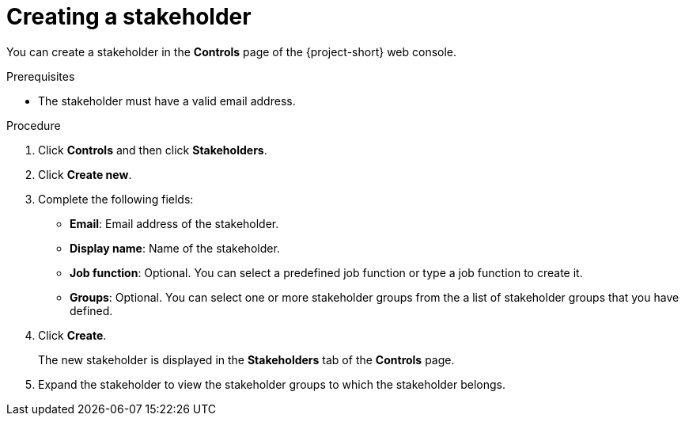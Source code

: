 // Module included in the following assemblies:
//
// * documentation/doc-installing-and-using-tackle/master.adoc

[id='creating-stakeholder_{context}']
= Creating a stakeholder

You can create a stakeholder in the *Controls* page of the {project-short} web console.

.Prerequisites

* The stakeholder must have a valid email address.

.Procedure

. Click *Controls* and then click *Stakeholders*.
. Click *Create new*.
. Complete the following fields:

* *Email*: Email address of the stakeholder.
* *Display name*: Name of the stakeholder.
* *Job function*: Optional. You can select a predefined job function or type a job function to create it.
* *Groups*: Optional. You can select one or more stakeholder groups from the a list of stakeholder groups that you have defined.

. Click *Create*.
+
The new stakeholder is displayed in the *Stakeholders* tab of the *Controls* page.

. Expand the stakeholder to view the stakeholder groups to which the stakeholder belongs.
